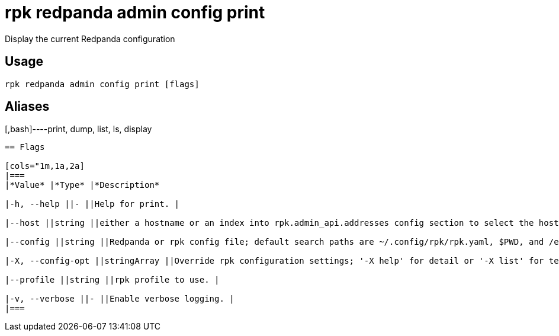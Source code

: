 = rpk redpanda admin config print
:description: rpk redpanda admin config print

Display the current Redpanda configuration

== Usage

[,bash]
----
rpk redpanda admin config print [flags]
----

== Aliases

[,bash]----print, dump, list, ls, display
----

== Flags

[cols="1m,1a,2a]
|===
|*Value* |*Type* |*Description*

|-h, --help ||- ||Help for print. |

|--host ||string ||either a hostname or an index into rpk.admin_api.addresses config section to select the hosts to issue the request to. |

|--config ||string ||Redpanda or rpk config file; default search paths are ~/.config/rpk/rpk.yaml, $PWD, and /etc/redpanda/`redpanda.yaml`. |

|-X, --config-opt ||stringArray ||Override rpk configuration settings; '-X help' for detail or '-X list' for terser detail. |

|--profile ||string ||rpk profile to use. |

|-v, --verbose ||- ||Enable verbose logging. |
|===